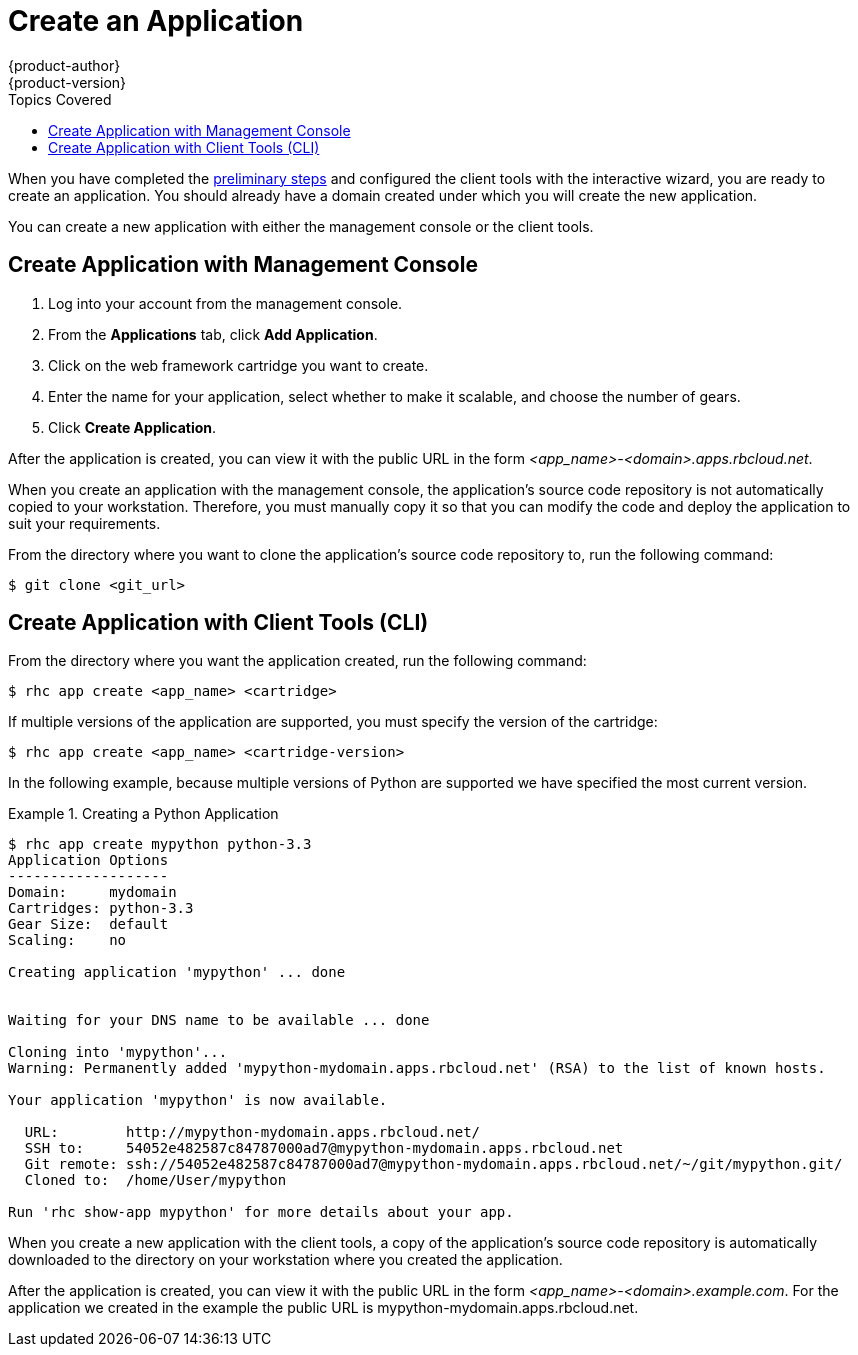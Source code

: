 = Create an Application
{product-author}
{product-version}
:data-uri:
:icons:
:experimental:
:toc:
:toc-placement!:
:toc-title: Topics Covered

toc::[]

When you have completed the link:preliminary_steps.html[preliminary steps] and configured the client tools with the interactive wizard, you are ready to create an application. You should already have a domain created under which you will create the new application.

You can create a new application with either the management console or the client tools.

== Create Application with Management Console
. Log into your account from the management console.
. From the btn:[Applications] tab, click btn:[Add Application].
. Click on the web framework cartridge you want to create.
. Enter the name for your application, select whether to make it scalable, and choose the number of gears.
. Click btn:[Create Application].

After the application is created, you can view it with the public URL in the form _<app_name>-<domain>.apps.rbcloud.net_. 

When you create an application with the management console, the application's source code repository is not automatically copied to your workstation. Therefore, you must manually copy it so that you can modify the code and deploy the application to suit your requirements.

From the directory where you want to clone the application's source code repository to, run the following command:

----
$ git clone <git_url> 
----

//If you did not create a domain during the link:../client_tools_install_guide/configuring_client_tools.html[initial configuration] of the client tools, you must create one before you can create an application.

//Create a domain with the following command:

//----
//$ rhc domain create <domain_name>
//----

== Create Application with Client Tools (CLI)
From the directory where you want the application created, run the following command:

----
$ rhc app create <app_name> <cartridge> 
----

If multiple versions of the application are supported, you must specify the version of the cartridge:

----
$ rhc app create <app_name> <cartridge-version>
----

In the following example, because multiple versions of Python are supported we have specified the most current version.

.Creating a Python Application
====

----
$ rhc app create mypython python-3.3
Application Options
-------------------
Domain:     mydomain
Cartridges: python-3.3
Gear Size:  default
Scaling:    no

Creating application 'mypython' ... done


Waiting for your DNS name to be available ... done

Cloning into 'mypython'...
Warning: Permanently added 'mypython-mydomain.apps.rbcloud.net' (RSA) to the list of known hosts.

Your application 'mypython' is now available.

  URL:        http://mypython-mydomain.apps.rbcloud.net/
  SSH to:     54052e482587c84787000ad7@mypython-mydomain.apps.rbcloud.net
  Git remote: ssh://54052e482587c84787000ad7@mypython-mydomain.apps.rbcloud.net/~/git/mypython.git/
  Cloned to:  /home/User/mypython

Run 'rhc show-app mypython' for more details about your app.
----
====

When you create a new application with the client tools, a copy of the application's source code repository is automatically downloaded to the directory on your workstation where you created the application.

After the application is created, you can view it with the public URL in the form _<app_name>-<domain>.example.com_. For the application we created in the example the public URL is mypython-mydomain.apps.rbcloud.net.